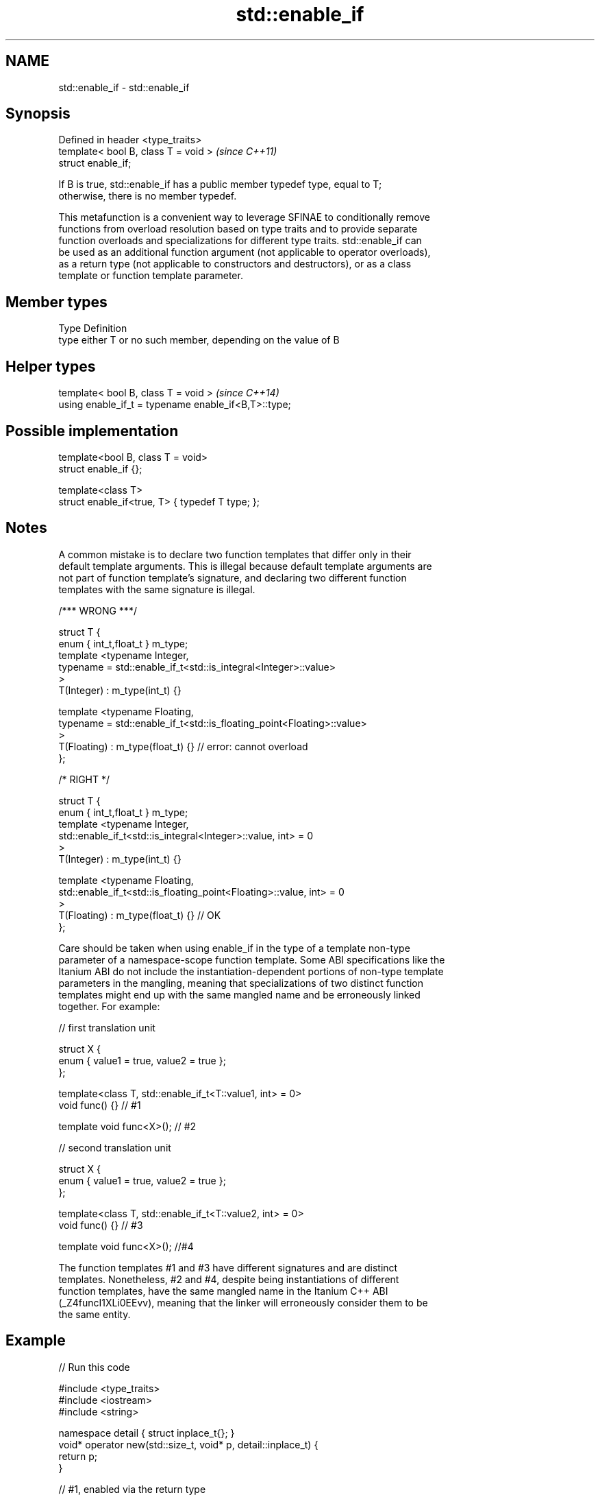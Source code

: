 .TH std::enable_if 3 "2019.08.27" "http://cppreference.com" "C++ Standard Libary"
.SH NAME
std::enable_if \- std::enable_if

.SH Synopsis
   Defined in header <type_traits>
   template< bool B, class T = void >  \fI(since C++11)\fP
   struct enable_if;

   If B is true, std::enable_if has a public member typedef type, equal to T;
   otherwise, there is no member typedef.

   This metafunction is a convenient way to leverage SFINAE to conditionally remove
   functions from overload resolution based on type traits and to provide separate
   function overloads and specializations for different type traits. std::enable_if can
   be used as an additional function argument (not applicable to operator overloads),
   as a return type (not applicable to constructors and destructors), or as a class
   template or function template parameter.

.SH Member types

   Type Definition
   type either T or no such member, depending on the value of B

.SH Helper types

   template< bool B, class T = void >                  \fI(since C++14)\fP
   using enable_if_t = typename enable_if<B,T>::type;

.SH Possible implementation

   template<bool B, class T = void>
   struct enable_if {};

   template<class T>
   struct enable_if<true, T> { typedef T type; };

.SH Notes

   A common mistake is to declare two function templates that differ only in their
   default template arguments. This is illegal because default template arguments are
   not part of function template's signature, and declaring two different function
   templates with the same signature is illegal.

 /*** WRONG ***/

 struct T {
     enum { int_t,float_t } m_type;
     template <typename Integer,
               typename = std::enable_if_t<std::is_integral<Integer>::value>
     >
     T(Integer) : m_type(int_t) {}

     template <typename Floating,
               typename = std::enable_if_t<std::is_floating_point<Floating>::value>
     >
     T(Floating) : m_type(float_t) {} // error: cannot overload
 };

 /* RIGHT */

 struct T {
     enum { int_t,float_t } m_type;
     template <typename Integer,
               std::enable_if_t<std::is_integral<Integer>::value, int> = 0
     >
     T(Integer) : m_type(int_t) {}

     template <typename Floating,
               std::enable_if_t<std::is_floating_point<Floating>::value, int> = 0
     >
     T(Floating) : m_type(float_t) {} // OK
 };

   Care should be taken when using enable_if in the type of a template non-type
   parameter of a namespace-scope function template. Some ABI specifications like the
   Itanium ABI do not include the instantiation-dependent portions of non-type template
   parameters in the mangling, meaning that specializations of two distinct function
   templates might end up with the same mangled name and be erroneously linked
   together. For example:

 // first translation unit

 struct X {
     enum { value1 = true, value2 = true };
 };

 template<class T, std::enable_if_t<T::value1, int> = 0>
 void func() {} // #1

 template void func<X>(); // #2

 // second translation unit

 struct X {
     enum { value1 = true, value2 = true };
 };

 template<class T, std::enable_if_t<T::value2, int> = 0>
 void func() {} // #3

 template void func<X>(); //#4

   The function templates #1 and #3 have different signatures and are distinct
   templates. Nonetheless, #2 and #4, despite being instantiations of different
   function templates, have the same mangled name in the Itanium C++ ABI
   (_Z4funcI1XLi0EEvv), meaning that the linker will erroneously consider them to be
   the same entity.

.SH Example

   
// Run this code

 #include <type_traits>
 #include <iostream>
 #include <string>

 namespace detail { struct inplace_t{}; }
 void* operator new(std::size_t, void* p, detail::inplace_t) {
     return p;
 }

 // #1, enabled via the return type
 template<class T,class... Args>
 typename std::enable_if<std::is_trivially_constructible<T,Args&&...>::value>::type
     construct(T* t,Args&&... args)
 {
     std::cout << "constructing trivially constructible T\\n";
 }

 // #2
 template<class T, class... Args>
 std::enable_if_t<!std::is_trivially_constructible<T,Args&&...>::value> //Using helper type
     construct(T* t,Args&&... args)
 {
     std::cout << "constructing non-trivially constructible T\\n";
     new(t, detail::inplace_t{}) T(args...);
 }

 // #3, enabled via a parameter
 template<class T>
 void destroy(
     T* t,
     typename std::enable_if<
         std::is_trivially_destructible<T>::value
     >::type* = 0
 ){
     std::cout << "destroying trivially destructible T\\n";
 }

 // #4, enabled via a template parameter
 template<class T,
          typename std::enable_if<
              !std::is_trivially_destructible<T>{} &&
              (std::is_class<T>{} || std::is_union<T>{}),
             int>::type = 0>
 void destroy(T* t)
 {
     std::cout << "destroying non-trivially destructible T\\n";
     t->~T();
 }

 // #5, enabled via a template parameter
 template<class T,
         typename = std::enable_if_t<std::is_array<T>::value> >
 void destroy(T* t) // note, function signature is unmodified
 {
     for(std::size_t i = 0; i < std::extent<T>::value; ++i) {
         destroy((*t)[i]);
     }
 }
 /*
 template<class T,
         typename = std::enable_if_t<std::is_void<T>::value> >
 void destroy(T* t){} // error: has the same signature with #5
 */

 // the partial specialization of A is enabled via a template parameter
 template<class T, class Enable = void>
 class A {}; // primary template

 template<class T>
 class A<T, typename std::enable_if<std::is_floating_point<T>::value>::type> {
 }; // specialization for floating point types

 int main()
 {
     std::aligned_union_t<0,int,std::string> u;

     construct(reinterpret_cast<int*>(&u));
     destroy(reinterpret_cast<int*>(&u));

     construct(reinterpret_cast<std::string*>(&u),"Hello");
     destroy(reinterpret_cast<std::string*>(&u));

     A<int> a1; // OK, matches the primary template
     A<double> a2; // OK, matches the partial specialization
 }

.SH Output:

 constructing trivially constructible T
 destroying trivially destructible T
 constructing non-trivially constructible T
 destroying non-trivially destructible T

.SH See also

   void_t  void variadic alias template
   \fI(C++17)\fP (alias template)

     * static_assert
     * SFINAE
